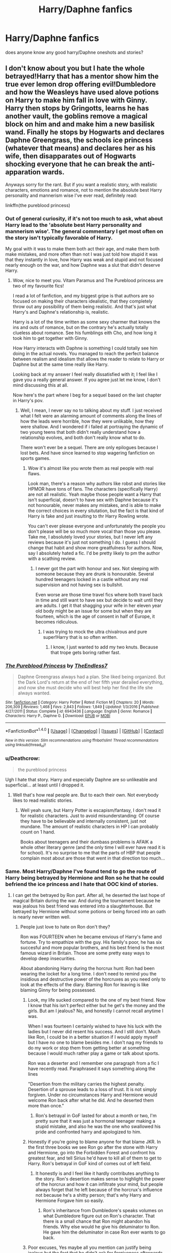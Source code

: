#+TITLE: Harry/Daphne fanfics

* Harry/Daphne fanfics
:PROPERTIES:
:Score: 25
:DateUnix: 1486322998.0
:DateShort: 2017-Feb-05
:FlairText: Request
:END:
does anyone know any good harry/Daphne oneshots and stories?


** I don't know about you but I hate the whole betrayed!Harry that has a mentor show him the true ever lemon drop offering evil!Dumbledore and how the Weasleys have used alove potions on Harry to make him fall in love with Ginny. Harry then stops by Gringotts, learns he has another vault, the goblins remove a magical block on him and and make him a new basilisk wand. Finally he stops by Hogwarts and declares Daphne Greengrass, the schools ice princess (whatever that means) and declares her as his wife, then disapparates out of Hogwarts shocking everyone that he can break the anti-apparation wards.

Anyways sorry for the rant. But if you want a realistic story, with realistic characters, emotions and romance, not to mention the absolute best Harry personality and mannerism wise I've ever read, definitely read:

linkffn(the pureblood princess)
:PROPERTIES:
:Author: ItsSpicee
:Score: 17
:DateUnix: 1486342984.0
:DateShort: 2017-Feb-06
:END:

*** Out of general curiosity, if it's not too much to ask, what about Harry lead to the 'absolute best Harry personality and mannerism wise'. The general commentary I get most often on the story isn't typically favorable of Harry.

My goal with it was to make them both act their age, and make them both make mistakes, and more often than not I was just told how stupid it was that they instantly in love, how Harry was weak and stupid and not focused nearly enough on the war, and how Daphne was a slut that didn't deserve Harry.
:PROPERTIES:
:Author: TE7
:Score: 5
:DateUnix: 1486388343.0
:DateShort: 2017-Feb-06
:END:

**** Wow, nice to meet you. Vitam Paramus and The Pureblood princess are two of my favourite fics!

I read a lot of fanfiction, and my biggest gripe is that authors are so focused on making their characters idealistic, that they completely throw out any possibility of them being realistic. And that's just what Harry's and Daphne's relationship is, realistic.

Harry is a lot of the time written as some sexy charmer that knows the ins and outs of romance, but on the contrary he's actually totally clueless about romance. See his fumblings eith Cho, and how long it took him to get together with Ginny.

How Harry interacts with Daphne is something I could totally see him doing in the actual novels. You managed to reach the perfect balance between realism and idealism thst allows the reader to relate to Harry or Daphne but at the same time really like Harry.

Looking back at my answer I feel really dissatisfied with it; I feel like I gave you a really general answer. If you agree just let me know, I don't mind discussing this at all.

Now here's the part where I beg for a sequel based on the last chapter in Harry's pov.
:PROPERTIES:
:Author: ItsSpicee
:Score: 2
:DateUnix: 1486391377.0
:DateShort: 2017-Feb-06
:END:

***** Well, I mean, I never say no to talking about my stuff. I just received what I felt were an alarming amount of comments along the lines of how the leads were horrible, how they were unlikable, how they were shallow. And I wondered if i failed at portraying the dynamic of two young teens that both didn't really understand how a relationship evolves, and both don't really know what to do.

There won't ever be a sequel. There are only epilogues because I lost bets. And have since learned to stop wagering fanfiction on sports games.
:PROPERTIES:
:Author: TE7
:Score: 2
:DateUnix: 1486397148.0
:DateShort: 2017-Feb-06
:END:

****** Wow it's almost like you wrote them as real people with real flaws.

Look man, there's a reason why authors like robst and stories like HPMOR have tons of fans. The characters (specifically Harry) are not all realistic. Yeah maybe those people want a Harry that isn't superficial, doesn't to have sex with Daphne because it's not honourable, never makes any mistakes, and is able to make the correct choices in every situtation, but the fact is that kind of Harry is fake and just insulting to thr Harry Rowling wrote.

You can't ever please everyone and unfortunately the people you don't please will be so much more vocal than those you please. Take me, I absolutely loved your stories, but I never left any reviews because it's just not something I do. I guess I should change that habit and show more greatfulness for authors. Now, say I absolutely hated a fic. I'd be pretty likely to pm the author with a scathing review.
:PROPERTIES:
:Author: ItsSpicee
:Score: 2
:DateUnix: 1486400598.0
:DateShort: 2017-Feb-06
:END:

******* I never got the part with honour and sex. Not sleeping with someone because they are drunk is honourable. Several hundred teenagers locked in a castle without any real supervision and not having sex is bullshit.

Even worse are those time travel fics where both travel back in time and still want to have sex but decide to wait until they are adults. I get it that shagging your wife in her eleven year old body might be an issue for some but when they are fourteen, which is the age of consent in half of Europe, it becomes ridiculous.
:PROPERTIES:
:Author: Hellstrike
:Score: 6
:DateUnix: 1486409361.0
:DateShort: 2017-Feb-06
:END:

******** I was trying to mock the ultra chivalrous and pure super!Harry that is so often written.
:PROPERTIES:
:Author: ItsSpicee
:Score: 4
:DateUnix: 1486416645.0
:DateShort: 2017-Feb-07
:END:

********* I know, I just wanted to add my two knuts. Because that trope gets boring rather fast.
:PROPERTIES:
:Author: Hellstrike
:Score: 3
:DateUnix: 1486424147.0
:DateShort: 2017-Feb-07
:END:


*** [[http://www.fanfiction.net/s/6943436/1/][*/The Pureblood Princess/*]] by [[https://www.fanfiction.net/u/2638737/TheEndless7][/TheEndless7/]]

#+begin_quote
  Daphne Greengrass always had a plan. She liked being organized. But the Dark Lord's return at the end of her fifth year derailed everything, and now she must decide who will best help her find the life she always wanted.
#+end_quote

^{/Site/: [[http://www.fanfiction.net/][fanfiction.net]] *|* /Category/: Harry Potter *|* /Rated/: Fiction M *|* /Chapters/: 20 *|* /Words/: 206,309 *|* /Reviews/: 1,468 *|* /Favs/: 2,843 *|* /Follows/: 1,849 *|* /Updated/: 1/3/2016 *|* /Published/: 4/27/2011 *|* /Status/: Complete *|* /id/: 6943436 *|* /Language/: English *|* /Genre/: Romance *|* /Characters/: Harry P., Daphne G. *|* /Download/: [[http://www.ff2ebook.com/old/ffn-bot/index.php?id=6943436&source=ff&filetype=epub][EPUB]] or [[http://www.ff2ebook.com/old/ffn-bot/index.php?id=6943436&source=ff&filetype=mobi][MOBI]]}

--------------

*FanfictionBot*^{1.4.0} *|* [[[https://github.com/tusing/reddit-ffn-bot/wiki/Usage][Usage]]] | [[[https://github.com/tusing/reddit-ffn-bot/wiki/Changelog][Changelog]]] | [[[https://github.com/tusing/reddit-ffn-bot/issues/][Issues]]] | [[[https://github.com/tusing/reddit-ffn-bot/][GitHub]]] | [[[https://www.reddit.com/message/compose?to=tusing][Contact]]]

^{/New in this version: Slim recommendations using/ ffnbot!slim! /Thread recommendations using/ linksub(thread_id)!}
:PROPERTIES:
:Author: FanfictionBot
:Score: 3
:DateUnix: 1486343026.0
:DateShort: 2017-Feb-06
:END:


*** u/Deathcrow:
#+begin_quote
  the pureblood princess
#+end_quote

Ugh I hate that story. Harry and especially Daphne are so unlikeable and superficial... at least until I dropped it.
:PROPERTIES:
:Author: Deathcrow
:Score: 3
:DateUnix: 1486391914.0
:DateShort: 2017-Feb-06
:END:

**** Well that's how real people are. But to each their own. Not everybody likes to read realistic stories.
:PROPERTIES:
:Author: ItsSpicee
:Score: 6
:DateUnix: 1486393270.0
:DateShort: 2017-Feb-06
:END:

***** Well yeah sure, but Harry Potter is escapism/fantasy, I don't read it for realistic characters. Just to avoid misunderstanding: Of course they have to be believable and internally consistent, just not mundane. The amount of realistic characters in HP I can probably count on 1 hand.

Books about teenagers and their dumbass problems is AFAIK a whole other literary genre (and the only time I will ever have read it is for school). It's no surprise to me that the parts of HBP that people complain most about are those that went in that direction too much...
:PROPERTIES:
:Author: Deathcrow
:Score: 4
:DateUnix: 1486400716.0
:DateShort: 2017-Feb-06
:END:


*** Same. Most Harry/Daphne I've found tend to go the route of Harry being betrayed by Hermione and Ron so he that he could befriend the ice princess and I hate that OOC kind of stories.
:PROPERTIES:
:Author: NAJ_P_Jackson
:Score: 1
:DateUnix: 1486372672.0
:DateShort: 2017-Feb-06
:END:

**** I can get the betrayed by Ron part. After all, he deserted the last hope of magical Britain during the war. And during the tournament because he was jealous his best friend was entered into a slaughterhouse. But betrayed by Hermione without some potions or being forced into an oath is nearly never written well.
:PROPERTIES:
:Author: Hellstrike
:Score: 2
:DateUnix: 1486409057.0
:DateShort: 2017-Feb-06
:END:

***** People just love to hate on Ron don't they?

Ron was FOURTEEN when he became envious of Harry's fame and fortune. Try to empathize with the guy. His family's poor, he has six succesful and more popular brothers, and his best friend is the most famous wizard in Britain. Those are some pretty easy ways to develop deep insecurities.

About abandoning Harry during the horcrux hunt: Ron had been wearing the locket for a long time. I don't need to remind you the insidious and destructive power of the horcruxes as you need only to look at the effects of the diary. Blaming Ron for leaving is like blaming Ginny for being possessed.
:PROPERTIES:
:Author: ItsSpicee
:Score: 4
:DateUnix: 1486417006.0
:DateShort: 2017-Feb-07
:END:

****** Look, my life sucked compared to the one of my best friend. Now I know that his isn't perfect either but he get's the money and the girls. But am I jealous? No, and honestly I cannot recall anytime I was.

When I was fourteen I certainly wished to have his luck with the ladies but I never did resent his success. And I still don't. Much like Ron, I could be in a better situation if I would apply myself but I have no one to blame besides me. I don't nag my friends to do my work or stop them from getting better at something because I would much rather play a game or talk about sports.

Ron was a deserter and I remember one paragraph from a fic I have recently read. Paraphrased it says something along the lines

"Desertion from the military carries the highest penalty. Desertion of a sprouse leads to a loss of trust. It is not simply forgiven. Under no circumstances Harry and Hermione would welcome Ron back after what he did. And he deserted them more than once."
:PROPERTIES:
:Author: Hellstrike
:Score: 5
:DateUnix: 1486424097.0
:DateShort: 2017-Feb-07
:END:

******* Ron's betrayal in GoF lasted for about a month or two, I'm pretty sure that it was just a hormonal teenager making a stupid mistake, and also he was the one who swallowed his pride and confronted harry and apologized to him.
:PROPERTIES:
:Author: LoL_KK
:Score: 0
:DateUnix: 1491868255.0
:DateShort: 2017-Apr-11
:END:


****** Honestly if you're going to blame anyone for that blame JKR. In the first three books we see Ron go after the stone with Harry and Hermione, go into the Forbidden Forest and confront his greatest fear, and tell Sirius he'd have to kill all of them to get to Harry. Ron's betrayal in GoF kind of comes out of left field.
:PROPERTIES:
:Author: c0smicmuffin
:Score: 2
:DateUnix: 1486430798.0
:DateShort: 2017-Feb-07
:END:

******* It honestly is and I feel like it hardly contributes anything to the story. Ron's desertion makes sense to highlight the power of the horcrux and how it can infiltrate your mind, but people always forget that he left because of the horcrux's influence not because he's a shitty person; that's why Harry and Hermione Forgave him so easily.
:PROPERTIES:
:Author: ItsSpicee
:Score: 1
:DateUnix: 1486433379.0
:DateShort: 2017-Feb-07
:END:

******** Ron's inheritance from Dumbledore's speaks volumes on what Dumbledore figure out on Ron's character. That there is a small chance that Ron might abandon his friends. Why else would he give his deluminator to Ron. He gave him the deluminator in case Ron ever wants to go back.
:PROPERTIES:
:Author: NAJ_P_Jackson
:Score: 1
:DateUnix: 1486469496.0
:DateShort: 2017-Feb-07
:END:


****** Poor excuses, Yes maybe all you mention can justify being jealous but the fact that he didn't ask for forgiveness afterwards and waited until after the first task is unjustifiable.

And as for the horcrux hunt, bear in mind that Harry and Hermione was equal in wearing the locket with Ron and yet they didn't leave or complain about their seemingly impossible quest. Also remember that Ron has been complaining throughout the journey about the situation. How they don't have a specific goal or how abysmal their food situation was. Ron also kept expecting Hermione to always cook the food and doesn't offer to do it himself. Overall he was spoiled by his mum and that trait made the journey even more worse.
:PROPERTIES:
:Author: NAJ_P_Jackson
:Score: 2
:DateUnix: 1486469158.0
:DateShort: 2017-Feb-07
:END:

******* u/Krististrasza:
#+begin_quote
  And as for the horcrux hunt, bear in mind that Harry and Hermione was equal in wearing the locket with Ron and yet they didn't leave or complain about their seemingly impossible quest.
#+end_quote

Neither did they have close connections to people outside their little group to worry about.
:PROPERTIES:
:Author: Krististrasza
:Score: 2
:DateUnix: 1486500532.0
:DateShort: 2017-Feb-08
:END:

******** So it's their fault they don't have a huge family now? Ron even had the nerve to say both Harry and Hermione don't need to worry about their family because they are safe when Hermione made her parents forget and sent then away to keep them safe and Harry's family are dead so his words was very hurtful to them.
:PROPERTIES:
:Author: NAJ_P_Jackson
:Score: 2
:DateUnix: 1486558471.0
:DateShort: 2017-Feb-08
:END:

********* How about you stop assigning blame and actually think about the characters. Why they do not have to worry about their loved ones in this war matters fuck all. Only the fact THAT they don't have ties to people in acute danger. They don't lie awake at night imagining the horrible things that could be happen RIGHT NOW to their siblings/parents.
:PROPERTIES:
:Author: Krististrasza
:Score: 2
:DateUnix: 1486570263.0
:DateShort: 2017-Feb-08
:END:

********** You're joking right? You think Harry and Hermione don't worry about the others as well? Like Remus, Tonks, the Weasleys? You make them sound like they don't care about them at all but at least they are channeling their worry into completing the quest. And they don't go around hurting the other as well like Ron was doing. Ron's always been a hothead and his mouth say hurtful things before he could think properly. We know he probably don't mean it but the fact that he does those things are undeniable. What ticks me more is that Harry forgives him easily so Ron never really learns to apologize properly for his mistakes. Harry refuse to let him apologize after his abandonment in 4th year. And again during the hocrux hunt when he just shove the issue of Ron leaving them as if it's not a big deal when it really is. They should had to talk about it to properly clear things out. All three of them should have. At least Hermione made it clear that what he did was not forgotten when she gave him a silent treatment unlike Harry who was acting like everything was fine after Ron came back.
:PROPERTIES:
:Author: NAJ_P_Jackson
:Score: 1
:DateUnix: 1486570903.0
:DateShort: 2017-Feb-08
:END:

*********** You really need to learn the difference in emotional ties between family and friends. As well as about social interactions between teenagers. So they do not choose the optimal response, they say things they don't really mean and they let immediate emotions rule actions they later regret. Whoop-dee-doo! Big surprise!
:PROPERTIES:
:Author: Krististrasza
:Score: 2
:DateUnix: 1486571248.0
:DateShort: 2017-Feb-08
:END:

************ Riiigghhht. Can't offer counterarguments so you resort to attacking my character (which is stupid as you don't even know me). Well whatever. No point debating with you >_>
:PROPERTIES:
:Author: NAJ_P_Jackson
:Score: 0
:DateUnix: 1486581670.0
:DateShort: 2017-Feb-08
:END:


** linkffn(5864749), linkffn(11487772), linkffn(11697407)

Ice Princess is one of my favorite HP/Daphne pairings. It's short at 15k words, and well worth a read. Not a typical Daphne Greengrass.

The Amalgamation Agreement is also a good one. Post Hogwarts, and also not a typical DG.

For a more typical "Ice Queen" DG, I like Contractual Invalidation a lot, also a post-Hogwarts story.
:PROPERTIES:
:Author: penguinflyer
:Score: 3
:DateUnix: 1486332372.0
:DateShort: 2017-Feb-06
:END:

*** ffnbot!refresh
:PROPERTIES:
:Author: frsuin
:Score: 1
:DateUnix: 1486335255.0
:DateShort: 2017-Feb-06
:END:


*** [[http://www.fanfiction.net/s/11697407/1/][*/Contractual Invalidation/*]] by [[https://www.fanfiction.net/u/2057121/R-dude][/R-dude/]]

#+begin_quote
  In which pureblood tradition doesn't always favor the purebloods.
#+end_quote

^{/Site/: [[http://www.fanfiction.net/][fanfiction.net]] *|* /Category/: Harry Potter *|* /Rated/: Fiction T *|* /Chapters/: 7 *|* /Words/: 90,127 *|* /Reviews/: 548 *|* /Favs/: 2,188 *|* /Follows/: 2,379 *|* /Updated/: 1/6 *|* /Published/: 12/28/2015 *|* /Status/: Complete *|* /id/: 11697407 *|* /Language/: English *|* /Genre/: Suspense *|* /Characters/: Harry P., Daphne G. *|* /Download/: [[http://www.ff2ebook.com/old/ffn-bot/index.php?id=11697407&source=ff&filetype=epub][EPUB]] or [[http://www.ff2ebook.com/old/ffn-bot/index.php?id=11697407&source=ff&filetype=mobi][MOBI]]}

--------------

[[http://www.fanfiction.net/s/11487772/1/][*/The Amalgamation Agreement/*]] by [[https://www.fanfiction.net/u/1280940/TheUnrealInsomniac][/TheUnrealInsomniac/]]

#+begin_quote
  'Don't think of it as a marriage contract, I don't! It makes it easier- think of it as ... an amalgamation agreement. Makes it sound less complicated.' Harry/Daphne. EWE.
#+end_quote

^{/Site/: [[http://www.fanfiction.net/][fanfiction.net]] *|* /Category/: Harry Potter *|* /Rated/: Fiction M *|* /Chapters/: 6 *|* /Words/: 40,242 *|* /Reviews/: 397 *|* /Favs/: 1,202 *|* /Follows/: 1,796 *|* /Updated/: 12/1/2016 *|* /Published/: 9/4/2015 *|* /id/: 11487772 *|* /Language/: English *|* /Genre/: Romance/Humor *|* /Characters/: <Harry P., Daphne G.> *|* /Download/: [[http://www.ff2ebook.com/old/ffn-bot/index.php?id=11487772&source=ff&filetype=epub][EPUB]] or [[http://www.ff2ebook.com/old/ffn-bot/index.php?id=11487772&source=ff&filetype=mobi][MOBI]]}

--------------

[[http://www.fanfiction.net/s/5864749/1/][*/Ice Princess/*]] by [[https://www.fanfiction.net/u/583529/Luan-Mao][/Luan Mao/]]

#+begin_quote
  Building a romance from a fanon cliche turned on its head.
#+end_quote

^{/Site/: [[http://www.fanfiction.net/][fanfiction.net]] *|* /Category/: Harry Potter *|* /Rated/: Fiction T *|* /Chapters/: 2 *|* /Words/: 15,488 *|* /Reviews/: 328 *|* /Favs/: 1,772 *|* /Follows/: 423 *|* /Updated/: 2/19/2012 *|* /Published/: 4/2/2010 *|* /Status/: Complete *|* /id/: 5864749 *|* /Language/: English *|* /Genre/: Romance *|* /Characters/: Harry P., Daphne G. *|* /Download/: [[http://www.ff2ebook.com/old/ffn-bot/index.php?id=5864749&source=ff&filetype=epub][EPUB]] or [[http://www.ff2ebook.com/old/ffn-bot/index.php?id=5864749&source=ff&filetype=mobi][MOBI]]}

--------------

*FanfictionBot*^{1.4.0} *|* [[[https://github.com/tusing/reddit-ffn-bot/wiki/Usage][Usage]]] | [[[https://github.com/tusing/reddit-ffn-bot/wiki/Changelog][Changelog]]] | [[[https://github.com/tusing/reddit-ffn-bot/issues/][Issues]]] | [[[https://github.com/tusing/reddit-ffn-bot/][GitHub]]] | [[[https://www.reddit.com/message/compose?to=tusing][Contact]]]

^{/New in this version: Slim recommendations using/ ffnbot!slim! /Thread recommendations using/ linksub(thread_id)!}
:PROPERTIES:
:Author: FanfictionBot
:Score: 1
:DateUnix: 1486335294.0
:DateShort: 2017-Feb-06
:END:


** [deleted]
:PROPERTIES:
:Score: 4
:DateUnix: 1486326566.0
:DateShort: 2017-Feb-05
:END:

*** [[http://www.fanfiction.net/s/9774121/1/][*/The Legacy/*]] by [[https://www.fanfiction.net/u/5180238/storytellerSpW][/storytellerSpW/]]

#+begin_quote
  A book left by Sirius opens Harry's eyes as he delves into the mysteries of magic, learns about the realities of a war, and shifts towards the Grey. Meanwhile, Daphne Greengrass is faced with an unusual solution that involves the Boy-Who-Lived, but could be more trouble than it's worth. And in the end, there is always a price to be paid for everything. HP/DG Contract, 6-7th year
#+end_quote

^{/Site/: [[http://www.fanfiction.net/][fanfiction.net]] *|* /Category/: Harry Potter *|* /Rated/: Fiction M *|* /Chapters/: 81 *|* /Words/: 725,168 *|* /Reviews/: 2,970 *|* /Favs/: 3,533 *|* /Follows/: 4,380 *|* /Updated/: 6/5/2016 *|* /Published/: 10/18/2013 *|* /id/: 9774121 *|* /Language/: English *|* /Genre/: Drama/Friendship *|* /Characters/: <Harry P., Daphne G.> Ron W., Hermione G. *|* /Download/: [[http://www.ff2ebook.com/old/ffn-bot/index.php?id=9774121&source=ff&filetype=epub][EPUB]] or [[http://www.ff2ebook.com/old/ffn-bot/index.php?id=9774121&source=ff&filetype=mobi][MOBI]]}

--------------

[[http://www.fanfiction.net/s/5244813/1/][*/A Champion's New Hope/*]] by [[https://www.fanfiction.net/u/618039/Rocag][/Rocag/]]

#+begin_quote
  Beginning during the Goblet of Fire, Harry looks to different friends for support after both Ron and Hermione refuse to believe that he did not put his name in the Goblet. Including one unexpected friend: Daphne Greengrass.
#+end_quote

^{/Site/: [[http://www.fanfiction.net/][fanfiction.net]] *|* /Category/: Harry Potter *|* /Rated/: Fiction T *|* /Chapters/: 52 *|* /Words/: 274,401 *|* /Reviews/: 4,099 *|* /Favs/: 8,771 *|* /Follows/: 4,530 *|* /Updated/: 7/23/2010 *|* /Published/: 7/24/2009 *|* /Status/: Complete *|* /id/: 5244813 *|* /Language/: English *|* /Genre/: Adventure *|* /Characters/: Harry P., Daphne G. *|* /Download/: [[http://www.ff2ebook.com/old/ffn-bot/index.php?id=5244813&source=ff&filetype=epub][EPUB]] or [[http://www.ff2ebook.com/old/ffn-bot/index.php?id=5244813&source=ff&filetype=mobi][MOBI]]}

--------------

*FanfictionBot*^{1.4.0} *|* [[[https://github.com/tusing/reddit-ffn-bot/wiki/Usage][Usage]]] | [[[https://github.com/tusing/reddit-ffn-bot/wiki/Changelog][Changelog]]] | [[[https://github.com/tusing/reddit-ffn-bot/issues/][Issues]]] | [[[https://github.com/tusing/reddit-ffn-bot/][GitHub]]] | [[[https://www.reddit.com/message/compose?to=tusing][Contact]]]

^{/New in this version: Slim recommendations using/ ffnbot!slim! /Thread recommendations using/ linksub(thread_id)!}
:PROPERTIES:
:Author: FanfictionBot
:Score: 2
:DateUnix: 1486326585.0
:DateShort: 2017-Feb-05
:END:


** I appreciate and respect the people doing the recommending, it's just that everything has been recommended countless times now. There's nothing wrong with that though. Before starting a new post wouldn't it be better if you used the search function and found similar posts, and skimmed through those. Because if someone makes a repeat post, I honestly assume that he has already been through other posts on the subreddit and if he has then he probably isn't looking for what has already been recommended countless times. Of course, I could be wrong but just my two cents.

Anyways, here's my recommendation:

linkffn([[https://www.fanfiction.net/s/9276562/1/The-Trial]])

I don't see it recommended often.
:PROPERTIES:
:Author: ProCaptured
:Score: 4
:DateUnix: 1486340444.0
:DateShort: 2017-Feb-06
:END:

*** [[http://www.fanfiction.net/s/9276562/1/][*/The Trial/*]] by [[https://www.fanfiction.net/u/2466720/reviewgirl911][/reviewgirl911/]]

#+begin_quote
  AU: Harry Potter, older brother to the Boy-Who-Lived and the Dark Lord's right-hand man, is now on trial for war crimes. DMLE prosecutor and former flame Daphne Greengrass comes to his defense. The secrets and manipulations will rock Wizarding Britain and reveal a boy who never stopped fighting and a love that never quite faded.
#+end_quote

^{/Site/: [[http://www.fanfiction.net/][fanfiction.net]] *|* /Category/: Harry Potter *|* /Rated/: Fiction T *|* /Chapters/: 9 *|* /Words/: 17,341 *|* /Reviews/: 589 *|* /Favs/: 2,580 *|* /Follows/: 3,283 *|* /Updated/: 4/28/2015 *|* /Published/: 5/8/2013 *|* /id/: 9276562 *|* /Language/: English *|* /Genre/: Mystery/Romance *|* /Characters/: Harry P., Daphne G. *|* /Download/: [[http://www.ff2ebook.com/old/ffn-bot/index.php?id=9276562&source=ff&filetype=epub][EPUB]] or [[http://www.ff2ebook.com/old/ffn-bot/index.php?id=9276562&source=ff&filetype=mobi][MOBI]]}

--------------

*FanfictionBot*^{1.4.0} *|* [[[https://github.com/tusing/reddit-ffn-bot/wiki/Usage][Usage]]] | [[[https://github.com/tusing/reddit-ffn-bot/wiki/Changelog][Changelog]]] | [[[https://github.com/tusing/reddit-ffn-bot/issues/][Issues]]] | [[[https://github.com/tusing/reddit-ffn-bot/][GitHub]]] | [[[https://www.reddit.com/message/compose?to=tusing][Contact]]]

^{/New in this version: Slim recommendations using/ ffnbot!slim! /Thread recommendations using/ linksub(thread_id)!}
:PROPERTIES:
:Author: FanfictionBot
:Score: 2
:DateUnix: 1486340468.0
:DateShort: 2017-Feb-06
:END:


*** Yeah it just seems like there are hardly any worthwhile Harry/Daphne fics to read. So much of the pairng has just dissolved into the same stupid tropes over and over. I'll definitely check out the one you recommended though.
:PROPERTIES:
:Author: ItsSpicee
:Score: 1
:DateUnix: 1486387041.0
:DateShort: 2017-Feb-06
:END:


*** The problem is that sometimes people want some oddly specific stuff while at other times the only parameters are the pairing. And simply searching ffn is not always an option because of poor tag use. I have seen a lot of stories which are tagged with two characters and turn out to be multi/harem. Or don't have any important characters besides the pairing tagged.

And of course there are new fics written all the time so two year old threads are not that great. Maybe we should have a monthly updated sticked post with a best of and another one with suggestions for stories to be added. I know there's the wiki but it is not up to date.
:PROPERTIES:
:Author: Hellstrike
:Score: 1
:DateUnix: 1486409734.0
:DateShort: 2017-Feb-06
:END:


** linkffn(8262940) Unatoned is still the best Harry/Daphne fic
:PROPERTIES:
:Author: Krististrasza
:Score: 3
:DateUnix: 1486416635.0
:DateShort: 2017-Feb-07
:END:

*** [[http://www.fanfiction.net/s/8262940/1/][*/Unatoned/*]] by [[https://www.fanfiction.net/u/1232425/SeriousScribble][/SeriousScribble/]]

#+begin_quote
  Secrets of the war, a murder and a fatal attraction: After his victory over Voldemort, Harry became an Auror, and realised quickly that it wasn't at all like he had imagined. Disillusioned with the Ministry, he takes on a last case, but when he starts digging deeper, his life takes a sudden turn ... AUish, Post-Hogwarts. HP/DG
#+end_quote

^{/Site/: [[http://www.fanfiction.net/][fanfiction.net]] *|* /Category/: Harry Potter *|* /Rated/: Fiction M *|* /Chapters/: 23 *|* /Words/: 103,724 *|* /Reviews/: 550 *|* /Favs/: 1,047 *|* /Follows/: 705 *|* /Updated/: 11/21/2012 *|* /Published/: 6/27/2012 *|* /Status/: Complete *|* /id/: 8262940 *|* /Language/: English *|* /Genre/: Crime/Drama *|* /Characters/: Harry P., Daphne G. *|* /Download/: [[http://www.ff2ebook.com/old/ffn-bot/index.php?id=8262940&source=ff&filetype=epub][EPUB]] or [[http://www.ff2ebook.com/old/ffn-bot/index.php?id=8262940&source=ff&filetype=mobi][MOBI]]}

--------------

*FanfictionBot*^{1.4.0} *|* [[[https://github.com/tusing/reddit-ffn-bot/wiki/Usage][Usage]]] | [[[https://github.com/tusing/reddit-ffn-bot/wiki/Changelog][Changelog]]] | [[[https://github.com/tusing/reddit-ffn-bot/issues/][Issues]]] | [[[https://github.com/tusing/reddit-ffn-bot/][GitHub]]] | [[[https://www.reddit.com/message/compose?to=tusing][Contact]]]

^{/New in this version: Slim recommendations using/ ffnbot!slim! /Thread recommendations using/ linksub(thread_id)!}
:PROPERTIES:
:Author: FanfictionBot
:Score: 1
:DateUnix: 1486416678.0
:DateShort: 2017-Feb-07
:END:


** Looked through my favorites and found this fic that i havent seen reccommended. Linkffn(Surroundings by IWasJustAnotherGuy)
:PROPERTIES:
:Author: RenegadeNine
:Score: 2
:DateUnix: 1486340836.0
:DateShort: 2017-Feb-06
:END:

*** [[http://www.fanfiction.net/s/10951430/1/][*/Surroundings/*]] by [[https://www.fanfiction.net/u/6391547/IWasJustAnotherGuy][/IWasJustAnotherGuy/]]

#+begin_quote
  After entering his sixth year at Hogwarts, Harry catches a glimpse of a girl that will steal all of his attention. Wanting to have a secret of his own, he decides to keep this information to himself. At least, until everyone notices.
#+end_quote

^{/Site/: [[http://www.fanfiction.net/][fanfiction.net]] *|* /Category/: Harry Potter *|* /Rated/: Fiction T *|* /Chapters/: 8 *|* /Words/: 35,947 *|* /Reviews/: 106 *|* /Favs/: 490 *|* /Follows/: 782 *|* /Updated/: 1/9 *|* /Published/: 1/5/2015 *|* /id/: 10951430 *|* /Language/: English *|* /Genre/: Romance/Friendship *|* /Characters/: Harry P., Daphne G. *|* /Download/: [[http://www.ff2ebook.com/old/ffn-bot/index.php?id=10951430&source=ff&filetype=epub][EPUB]] or [[http://www.ff2ebook.com/old/ffn-bot/index.php?id=10951430&source=ff&filetype=mobi][MOBI]]}

--------------

*FanfictionBot*^{1.4.0} *|* [[[https://github.com/tusing/reddit-ffn-bot/wiki/Usage][Usage]]] | [[[https://github.com/tusing/reddit-ffn-bot/wiki/Changelog][Changelog]]] | [[[https://github.com/tusing/reddit-ffn-bot/issues/][Issues]]] | [[[https://github.com/tusing/reddit-ffn-bot/][GitHub]]] | [[[https://www.reddit.com/message/compose?to=tusing][Contact]]]

^{/New in this version: Slim recommendations using/ ffnbot!slim! /Thread recommendations using/ linksub(thread_id)!}
:PROPERTIES:
:Author: FanfictionBot
:Score: 2
:DateUnix: 1486340849.0
:DateShort: 2017-Feb-06
:END:


** Linkffn(beltane child by white angel of auralon) has a somewhat unique start to the romance. And I do like having wizards participate in pagan rituals in a believable way.
:PROPERTIES:
:Author: t1mepiece
:Score: 2
:DateUnix: 1486343107.0
:DateShort: 2017-Feb-06
:END:

*** [[http://www.fanfiction.net/s/9415372/1/][*/Beltane Child/*]] by [[https://www.fanfiction.net/u/2149875/White-Angel-of-Auralon][/White Angel of Auralon/]]

#+begin_quote
  Harry needs some time to let his guard down in the war. So he goes to a celebration just before he, Ron and Hermione plan to get Hufflepuff's Cup from Bellatrix Lestrange's vault. Who could have guessed what the consequences would be?
#+end_quote

^{/Site/: [[http://www.fanfiction.net/][fanfiction.net]] *|* /Category/: Harry Potter *|* /Rated/: Fiction M *|* /Chapters/: 11 *|* /Words/: 43,992 *|* /Reviews/: 988 *|* /Favs/: 3,221 *|* /Follows/: 1,818 *|* /Updated/: 9/1/2013 *|* /Published/: 6/22/2013 *|* /Status/: Complete *|* /id/: 9415372 *|* /Language/: English *|* /Genre/: Romance/Family *|* /Characters/: Harry P., Daphne G. *|* /Download/: [[http://www.ff2ebook.com/old/ffn-bot/index.php?id=9415372&source=ff&filetype=epub][EPUB]] or [[http://www.ff2ebook.com/old/ffn-bot/index.php?id=9415372&source=ff&filetype=mobi][MOBI]]}

--------------

*FanfictionBot*^{1.4.0} *|* [[[https://github.com/tusing/reddit-ffn-bot/wiki/Usage][Usage]]] | [[[https://github.com/tusing/reddit-ffn-bot/wiki/Changelog][Changelog]]] | [[[https://github.com/tusing/reddit-ffn-bot/issues/][Issues]]] | [[[https://github.com/tusing/reddit-ffn-bot/][GitHub]]] | [[[https://www.reddit.com/message/compose?to=tusing][Contact]]]

^{/New in this version: Slim recommendations using/ ffnbot!slim! /Thread recommendations using/ linksub(thread_id)!}
:PROPERTIES:
:Author: FanfictionBot
:Score: 2
:DateUnix: 1486343129.0
:DateShort: 2017-Feb-06
:END:


*** Just read it, and I really liked it for some reason. It made my shite day a lot better. Thanks for recommending this.
:PROPERTIES:
:Author: Arrowess
:Score: 1
:DateUnix: 1486382173.0
:DateShort: 2017-Feb-06
:END:


** linkffn(12300252)
:PROPERTIES:
:Author: Sciny
:Score: 2
:DateUnix: 1486377789.0
:DateShort: 2017-Feb-06
:END:

*** [[http://www.fanfiction.net/s/12300252/1/][*/From Southampton to New York and Beyond/*]] by [[https://www.fanfiction.net/u/8431550/Dorothea-Greengrass][/Dorothea Greengrass/]]

#+begin_quote
  Harry takes a sabbatical and decides to spoil himself with a world cruise. However, he finds an unexpected travel companion.
#+end_quote

^{/Site/: [[http://www.fanfiction.net/][fanfiction.net]] *|* /Category/: Harry Potter *|* /Rated/: Fiction T *|* /Chapters/: 3 *|* /Words/: 51,045 *|* /Reviews/: 76 *|* /Favs/: 338 *|* /Follows/: 503 *|* /Updated/: 1/22 *|* /Published/: 12/31/2016 *|* /id/: 12300252 *|* /Language/: English *|* /Genre/: Family/Hurt/Comfort *|* /Characters/: Harry P., Daphne G. *|* /Download/: [[http://www.ff2ebook.com/old/ffn-bot/index.php?id=12300252&source=ff&filetype=epub][EPUB]] or [[http://www.ff2ebook.com/old/ffn-bot/index.php?id=12300252&source=ff&filetype=mobi][MOBI]]}

--------------

*FanfictionBot*^{1.4.0} *|* [[[https://github.com/tusing/reddit-ffn-bot/wiki/Usage][Usage]]] | [[[https://github.com/tusing/reddit-ffn-bot/wiki/Changelog][Changelog]]] | [[[https://github.com/tusing/reddit-ffn-bot/issues/][Issues]]] | [[[https://github.com/tusing/reddit-ffn-bot/][GitHub]]] | [[[https://www.reddit.com/message/compose?to=tusing][Contact]]]

^{/New in this version: Slim recommendations using/ ffnbot!slim! /Thread recommendations using/ linksub(thread_id)!}
:PROPERTIES:
:Author: FanfictionBot
:Score: 1
:DateUnix: 1486377792.0
:DateShort: 2017-Feb-06
:END:


** [deleted]
:PROPERTIES:
:Score: 1
:DateUnix: 1486341668.0
:DateShort: 2017-Feb-06
:END:

*** [[http://www.fanfiction.net/s/5866937/1/][*/Control/*]] by [[https://www.fanfiction.net/u/245778/Anonymous58][/Anonymous58/]]

#+begin_quote
  I'm sick of the manipulation, the lies and the deceit; sick of jumping to the tune of dark lords and old puppeteers. I'm cutting the strings. Innocents will pay in blood for my defiance, but I no longer care. I lost my innocence long ago. Dark!Harry
#+end_quote

^{/Site/: [[http://www.fanfiction.net/][fanfiction.net]] *|* /Category/: Harry Potter *|* /Rated/: Fiction M *|* /Chapters/: 11 *|* /Words/: 125,272 *|* /Reviews/: 1,014 *|* /Favs/: 2,539 *|* /Follows/: 2,532 *|* /Updated/: 12/8/2011 *|* /Published/: 4/3/2010 *|* /id/: 5866937 *|* /Language/: English *|* /Genre/: Adventure/Angst *|* /Characters/: Harry P., N. Tonks *|* /Download/: [[http://www.ff2ebook.com/old/ffn-bot/index.php?id=5866937&source=ff&filetype=epub][EPUB]] or [[http://www.ff2ebook.com/old/ffn-bot/index.php?id=5866937&source=ff&filetype=mobi][MOBI]]}

--------------

*FanfictionBot*^{1.4.0} *|* [[[https://github.com/tusing/reddit-ffn-bot/wiki/Usage][Usage]]] | [[[https://github.com/tusing/reddit-ffn-bot/wiki/Changelog][Changelog]]] | [[[https://github.com/tusing/reddit-ffn-bot/issues/][Issues]]] | [[[https://github.com/tusing/reddit-ffn-bot/][GitHub]]] | [[[https://www.reddit.com/message/compose?to=tusing][Contact]]]

^{/New in this version: Slim recommendations using/ ffnbot!slim! /Thread recommendations using/ linksub(thread_id)!}
:PROPERTIES:
:Author: FanfictionBot
:Score: 1
:DateUnix: 1486341702.0
:DateShort: 2017-Feb-06
:END:


*** I've seen this recommended a few times but the summary always puts me off.

Is it as bad as it sounds? it just looks like another evil!Mastermind!Dubmles, Lord and Goblin Friend Potter.
:PROPERTIES:
:Author: Phezh
:Score: 1
:DateUnix: 1486402241.0
:DateShort: 2017-Feb-06
:END:

**** No, it's not trust me I had the exact same reaction looking at the summary but after the first chapter it really starts getting great. I dearly wish it wasn't abandoned because the way they characterize his anger is spot on and Dumbledore seems well characterised even if a bit different from canon. Also actually goblins are kind of normal in this fic. The author seemed to subvert tropes a bit, but it was published in 2010 so to be fair the cliche tropes aren't too bad you should give it a try.
:PROPERTIES:
:Author: Sorryies
:Score: 1
:DateUnix: 1486413936.0
:DateShort: 2017-Feb-07
:END:


** Most of my favorite of H/D already recommended here. Here's some other:

Linkffn(Days to Come by chris400ad) - adult Harry & Daphne. Recently completed. Probably one of the finer story of this pair.

Linkffn(White Nights by PotterforPresident1997) - canon-ish, short story. For me, it's one of top 5 of this pair. I adore this one & The Trail by reviewgirl911.

Linkffn(Uncle Harry by R-dude) - one shot. Married Harry & Daphne visiting Dudley's.

Linkffn(A Game of Style and Brutality by BarneyXII) - it's summery sums it up.

Linkffn(Ruthless Revenge by Yunaine) - oneshot, crack fic.

Linkffn(Far from Perfect by fantasyra) - interesting premises. Even if Harry defeated Voldemort, he's exiled from wizarding world. He's actually suicidal.
:PROPERTIES:
:Author: RandomNameTakenToo
:Score: 1
:DateUnix: 1486394626.0
:DateShort: 2017-Feb-06
:END:

*** [[http://www.fanfiction.net/s/11467524/1/][*/White Nights/*]] by [[https://www.fanfiction.net/u/6537697/PotterforPresident1997][/PotterforPresident1997/]]

#+begin_quote
  They meet under the moon. And the story starts.
#+end_quote

^{/Site/: [[http://www.fanfiction.net/][fanfiction.net]] *|* /Category/: Harry Potter *|* /Rated/: Fiction K+ *|* /Chapters/: 6 *|* /Words/: 16,825 *|* /Reviews/: 78 *|* /Favs/: 260 *|* /Follows/: 258 *|* /Updated/: 11/22/2015 *|* /Published/: 8/24/2015 *|* /Status/: Complete *|* /id/: 11467524 *|* /Language/: English *|* /Genre/: Romance *|* /Characters/: <Harry P., Daphne G.> *|* /Download/: [[http://www.ff2ebook.com/old/ffn-bot/index.php?id=11467524&source=ff&filetype=epub][EPUB]] or [[http://www.ff2ebook.com/old/ffn-bot/index.php?id=11467524&source=ff&filetype=mobi][MOBI]]}

--------------

[[http://www.fanfiction.net/s/4379372/1/][*/Ruthless Revenge/*]] by [[https://www.fanfiction.net/u/1335478/Yunaine][/Yunaine/]]

#+begin_quote
  Harry overhears Ginny plotting to force him in a situation that he has to marry her. Instead of going to useless teachers Harry decides to do some plotting of his own... - Set during seventh year; Harry/Daphne
#+end_quote

^{/Site/: [[http://www.fanfiction.net/][fanfiction.net]] *|* /Category/: Harry Potter *|* /Rated/: Fiction T *|* /Words/: 6,933 *|* /Reviews/: 349 *|* /Favs/: 3,942 *|* /Follows/: 942 *|* /Published/: 7/8/2008 *|* /Status/: Complete *|* /id/: 4379372 *|* /Language/: English *|* /Genre/: Romance/Humor *|* /Characters/: <Harry P., Daphne G.> *|* /Download/: [[http://www.ff2ebook.com/old/ffn-bot/index.php?id=4379372&source=ff&filetype=epub][EPUB]] or [[http://www.ff2ebook.com/old/ffn-bot/index.php?id=4379372&source=ff&filetype=mobi][MOBI]]}

--------------

[[http://www.fanfiction.net/s/8744086/1/][*/Far from Perfect/*]] by [[https://www.fanfiction.net/u/2069597/fantasyra][/fantasyra/]]

#+begin_quote
  The most disturbing thing was the pool of blood. The coffee table itself was literately dripping blood onto Daphne's tan carpeting. Judging by the amount on and around the table, the smell in the air, and her friends clothes, the first conclusion someone would have had would have been she murdered someone in her sitting room. This was not an unfamiliar situation.
#+end_quote

^{/Site/: [[http://www.fanfiction.net/][fanfiction.net]] *|* /Category/: Harry Potter *|* /Rated/: Fiction M *|* /Chapters/: 3 *|* /Words/: 18,029 *|* /Reviews/: 72 *|* /Favs/: 139 *|* /Follows/: 177 *|* /Updated/: 12/22/2012 *|* /Published/: 11/27/2012 *|* /id/: 8744086 *|* /Language/: English *|* /Characters/: Harry P., Daphne G. *|* /Download/: [[http://www.ff2ebook.com/old/ffn-bot/index.php?id=8744086&source=ff&filetype=epub][EPUB]] or [[http://www.ff2ebook.com/old/ffn-bot/index.php?id=8744086&source=ff&filetype=mobi][MOBI]]}

--------------

[[http://www.fanfiction.net/s/7711029/1/][*/A Game of Style and Brutality/*]] by [[https://www.fanfiction.net/u/2496700/BarneyXII][/BarneyXII/]]

#+begin_quote
  From Hogwarts' historic pitch to the famous stadiums of Europe, Harry fights to earn his place amongst the all-time greats. The stakes are high, and sheer talent is never enough. It's more than just a game. A Quidditch story.
#+end_quote

^{/Site/: [[http://www.fanfiction.net/][fanfiction.net]] *|* /Category/: Harry Potter *|* /Rated/: Fiction M *|* /Chapters/: 15 *|* /Words/: 118,478 *|* /Reviews/: 274 *|* /Favs/: 1,202 *|* /Follows/: 1,503 *|* /Updated/: 3/22/2015 *|* /Published/: 1/4/2012 *|* /id/: 7711029 *|* /Language/: English *|* /Characters/: Harry P., Daphne G. *|* /Download/: [[http://www.ff2ebook.com/old/ffn-bot/index.php?id=7711029&source=ff&filetype=epub][EPUB]] or [[http://www.ff2ebook.com/old/ffn-bot/index.php?id=7711029&source=ff&filetype=mobi][MOBI]]}

--------------

[[http://www.fanfiction.net/s/11185533/1/][*/Uncle Harry/*]] by [[https://www.fanfiction.net/u/2057121/R-dude][/R-dude/]]

#+begin_quote
  It is time for the Potters to visit the Dursley family.
#+end_quote

^{/Site/: [[http://www.fanfiction.net/][fanfiction.net]] *|* /Category/: Harry Potter *|* /Rated/: Fiction K+ *|* /Words/: 6,926 *|* /Reviews/: 92 *|* /Favs/: 879 *|* /Follows/: 287 *|* /Published/: 4/14/2015 *|* /Status/: Complete *|* /id/: 11185533 *|* /Language/: English *|* /Genre/: Family *|* /Characters/: Harry P., Daphne G., Dudley D. *|* /Download/: [[http://www.ff2ebook.com/old/ffn-bot/index.php?id=11185533&source=ff&filetype=epub][EPUB]] or [[http://www.ff2ebook.com/old/ffn-bot/index.php?id=11185533&source=ff&filetype=mobi][MOBI]]}

--------------

[[http://www.fanfiction.net/s/10728064/1/][*/Days to Come/*]] by [[https://www.fanfiction.net/u/2530889/chris400ad][/chris400ad/]]

#+begin_quote
  Harry Potter, famed auror and Boy-Who-Lived, was hoping after having won the war and got the girl he would find some peace. But life had other ideas. See how his life fell apart and how one simple chance encounter could change everything. Post-War and Non-epilogue compliant.
#+end_quote

^{/Site/: [[http://www.fanfiction.net/][fanfiction.net]] *|* /Category/: Harry Potter *|* /Rated/: Fiction T *|* /Chapters/: 22 *|* /Words/: 137,062 *|* /Reviews/: 751 *|* /Favs/: 2,084 *|* /Follows/: 2,920 *|* /Updated/: 1/25 *|* /Published/: 10/1/2014 *|* /Status/: Complete *|* /id/: 10728064 *|* /Language/: English *|* /Genre/: Romance/Drama *|* /Characters/: <Harry P., Daphne G.> *|* /Download/: [[http://www.ff2ebook.com/old/ffn-bot/index.php?id=10728064&source=ff&filetype=epub][EPUB]] or [[http://www.ff2ebook.com/old/ffn-bot/index.php?id=10728064&source=ff&filetype=mobi][MOBI]]}

--------------

*FanfictionBot*^{1.4.0} *|* [[[https://github.com/tusing/reddit-ffn-bot/wiki/Usage][Usage]]] | [[[https://github.com/tusing/reddit-ffn-bot/wiki/Changelog][Changelog]]] | [[[https://github.com/tusing/reddit-ffn-bot/issues/][Issues]]] | [[[https://github.com/tusing/reddit-ffn-bot/][GitHub]]] | [[[https://www.reddit.com/message/compose?to=tusing][Contact]]]

^{/New in this version: Slim recommendations using/ ffnbot!slim! /Thread recommendations using/ linksub(thread_id)!}
:PROPERTIES:
:Author: FanfictionBot
:Score: 1
:DateUnix: 1486394652.0
:DateShort: 2017-Feb-06
:END:


*** Far From Perfect - was awesome ! Amazing writing ! Do you know if the author is going to update any time soon?
:PROPERTIES:
:Author: overoptimsitic31417
:Score: 1
:DateUnix: 1494776849.0
:DateShort: 2017-May-14
:END:


** Some fics that are still being updated or recently completed that I haven't seen anyone recommend yet. linkffn(12104688), linkffn(12357903), linkffn(7038840)
:PROPERTIES:
:Author: flagsfly
:Score: 1
:DateUnix: 1487706316.0
:DateShort: 2017-Feb-21
:END:

*** [[http://www.fanfiction.net/s/12357903/1/][*/Marry You/*]] by [[https://www.fanfiction.net/u/8431550/Dorothea-Greengrass][/Dorothea Greengrass/]]

#+begin_quote
  Harry and Daphne find themseves trapped in a hasty marriage after a drunken night, and there is no way out. How will they cope with that? Warnings: underage drinking, probably a lemon or two, and Weasley bashing. Also, English is not my first language, so be prepared for strange language quirks or don't read.
#+end_quote

^{/Site/: [[http://www.fanfiction.net/][fanfiction.net]] *|* /Category/: Harry Potter *|* /Rated/: Fiction M *|* /Chapters/: 2 *|* /Words/: 44,993 *|* /Reviews/: 78 *|* /Favs/: 288 *|* /Follows/: 462 *|* /Updated/: 2/17 *|* /Published/: 2/9 *|* /id/: 12357903 *|* /Language/: English *|* /Genre/: Romance *|* /Characters/: <Harry P., Daphne G.> *|* /Download/: [[http://www.ff2ebook.com/old/ffn-bot/index.php?id=12357903&source=ff&filetype=epub][EPUB]] or [[http://www.ff2ebook.com/old/ffn-bot/index.php?id=12357903&source=ff&filetype=mobi][MOBI]]}

--------------

[[http://www.fanfiction.net/s/7038840/1/][*/A Chance Encounter/*]] by [[https://www.fanfiction.net/u/2329859/spectre4hire][/spectre4hire/]]

#+begin_quote
  What if Harry didn't bump into the Weasleys at Kings Cross on his first day? What if he met another family? A family that knew his parents. This simple encounter will set him on a different path including new friends and new ambitions. Includes: Slytherin!Harry, Good!Dumbledore, Conflicted!Snape, & Supportive!Remus. Years 1-2. Complete! Sequel in the works.
#+end_quote

^{/Site/: [[http://www.fanfiction.net/][fanfiction.net]] *|* /Category/: Harry Potter *|* /Rated/: Fiction T *|* /Chapters/: 28 *|* /Words/: 234,055 *|* /Reviews/: 2,295 *|* /Favs/: 6,110 *|* /Follows/: 7,402 *|* /Updated/: 2/15 *|* /Published/: 5/31/2011 *|* /Status/: Complete *|* /id/: 7038840 *|* /Language/: English *|* /Genre/: Drama/Friendship *|* /Characters/: Harry P., Daphne G. *|* /Download/: [[http://www.ff2ebook.com/old/ffn-bot/index.php?id=7038840&source=ff&filetype=epub][EPUB]] or [[http://www.ff2ebook.com/old/ffn-bot/index.php?id=7038840&source=ff&filetype=mobi][MOBI]]}

--------------

[[http://www.fanfiction.net/s/12104688/1/][*/Whispers in the Night/*]] by [[https://www.fanfiction.net/u/4926128/Jean11089][/Jean11089/]]

#+begin_quote
  Words have more power than we think. Thoughts & dreams can be revealed to those closest to us, to those we want to know more of, & to our greatest enemies. A single act of kindness, a single word can change someone's entire world. Join Harry on another adventure through his time at Hogwarts where even the quietest whispers can make a difference. Harry/Multi. Mature for a reason.
#+end_quote

^{/Site/: [[http://www.fanfiction.net/][fanfiction.net]] *|* /Category/: Harry Potter *|* /Rated/: Fiction M *|* /Chapters/: 36 *|* /Words/: 437,034 *|* /Reviews/: 1,735 *|* /Favs/: 3,323 *|* /Follows/: 4,290 *|* /Updated/: 1/31 *|* /Published/: 8/16/2016 *|* /id/: 12104688 *|* /Language/: English *|* /Genre/: Romance/Drama *|* /Characters/: <Harry P., Fleur D., Susan B., Daphne G.> *|* /Download/: [[http://www.ff2ebook.com/old/ffn-bot/index.php?id=12104688&source=ff&filetype=epub][EPUB]] or [[http://www.ff2ebook.com/old/ffn-bot/index.php?id=12104688&source=ff&filetype=mobi][MOBI]]}

--------------

*FanfictionBot*^{1.4.0} *|* [[[https://github.com/tusing/reddit-ffn-bot/wiki/Usage][Usage]]] | [[[https://github.com/tusing/reddit-ffn-bot/wiki/Changelog][Changelog]]] | [[[https://github.com/tusing/reddit-ffn-bot/issues/][Issues]]] | [[[https://github.com/tusing/reddit-ffn-bot/][GitHub]]] | [[[https://www.reddit.com/message/compose?to=tusing][Contact]]]

^{/New in this version: Slim recommendations using/ ffnbot!slim! /Thread recommendations using/ linksub(thread_id)!}
:PROPERTIES:
:Author: FanfictionBot
:Score: 1
:DateUnix: 1487706350.0
:DateShort: 2017-Feb-21
:END:
